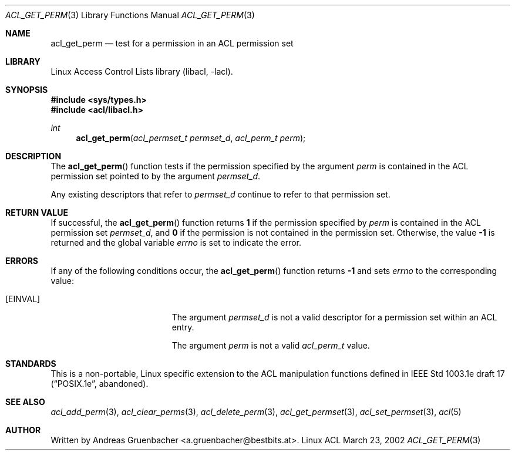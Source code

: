 .\" Access Control Lists manual pages
.\"
.\" (C) 2002 Andreas Gruenbacher, <a.gruenbacher@bestbits.at>
.\"
.\" THIS SOFTWARE IS PROVIDED BY THE AUTHOR AND CONTRIBUTORS ``AS IS'' AND
.\" ANY EXPRESS OR IMPLIED WARRANTIES, INCLUDING, BUT NOT LIMITED TO, THE
.\" IMPLIED WARRANTIES OF MERCHANTABILITY AND FITNESS FOR A PARTICULAR PURPOSE
.\" ARE DISCLAIMED.  IN NO EVENT SHALL THE AUTHOR OR CONTRIBUTORS BE LIABLE
.\" FOR ANY DIRECT, INDIRECT, INCIDENTAL, SPECIAL, EXEMPLARY, OR CONSEQUENTIAL
.\" DAMAGES (INCLUDING, BUT NOT LIMITED TO, PROCUREMENT OF SUBSTITUTE GOODS
.\" OR SERVICES; LOSS OF USE, DATA, OR PROFITS; OR BUSINESS INTERRUPTION)
.\" HOWEVER CAUSED AND ON ANY THEORY OF LIABILITY, WHETHER IN CONTRACT, STRICT
.\" LIABILITY, OR TORT (INCLUDING NEGLIGENCE OR OTHERWISE) ARISING IN ANY WAY
.\" OUT OF THE USE OF THIS SOFTWARE, EVEN IF ADVISED OF THE POSSIBILITY OF
.\" SUCH DAMAGE.
.\"
.Dd March 23, 2002
.Dt ACL_GET_PERM 3
.Os "Linux ACL"
.Sh NAME
.Nm acl_get_perm
.Nd test for a permission in an ACL permission set
.Sh LIBRARY
Linux Access Control Lists library (libacl, \-lacl).
.Sh SYNOPSIS
.In sys/types.h
.In acl/libacl.h
.Ft int
.Fn acl_get_perm "acl_permset_t permset_d" "acl_perm_t perm"
.Sh DESCRIPTION
The
.Fn acl_get_perm
function tests if the permission specified by the argument
.Va perm
is contained in the ACL permission set pointed to by the argument
.Va permset_d .
.Pp
Any existing descriptors that refer to
.Va permset_d
continue to refer to that permission set.
.Sh RETURN VALUE
If successful, the
.Fn acl_get_perm
function returns
.Li 1
if the permission specified by
.Va perm
is contained in the ACL permission set
.Va permset_d ,
and
.Li 0
if the permission is not contained in the permission set. Otherwise,
the value
.Li -1
is returned and the global variable
.Va errno
is set to indicate the error.
.Sh ERRORS
If any of the following conditions occur, the
.Fn acl_get_perm
function returns
.Li -1
and sets
.Va errno
to the corresponding value:
.Bl -tag -width Er
.It Bq Er EINVAL
The argument
.Va permset_d
is not a valid descriptor for a permission set within an ACL entry.
.Pp
The argument
.Va perm
is not a valid
.Va acl_perm_t
value.
.El
.Sh STANDARDS
This is a non-portable, Linux specific extension to the ACL manipulation
functions defined in IEEE Std 1003.1e draft 17 (\(lqPOSIX.1e\(rq, abandoned).
.Sh SEE ALSO
.Xr acl_add_perm 3 ,
.Xr acl_clear_perms 3 ,
.Xr acl_delete_perm 3 ,
.Xr acl_get_permset 3 ,
.Xr acl_set_permset 3 ,
.Xr acl 5
.Sh AUTHOR
Written by
.An "Andreas Gruenbacher" Aq a.gruenbacher@bestbits.at .
